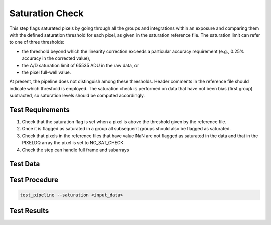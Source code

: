 ****************
Saturation Check
****************

This step flags saturated pixels by going through all the groups and integrations within an exposure and comparing them
with the defined saturation threshold for each pixel, as given in the saturation reference file. The saturation limit
can refer to one of three thresholds:

* the threshold beyond which the linearity correction exceeds a particular accuracy requirement (e.g., 0.25% accuracy in the corrected value),

* the A/D saturation limit of 65535 ADU in the raw data, or

* the pixel full-well value.

At present, the pipeline does not distinguish among these thresholds. Header comments in the reference file should
indicate which threshold is employed. The saturation check is performed on data that have not been bias (first group)
subtracted, so saturation levels should be computed accordingly.



Test Requirements
=================
#. Check that the saturation flag is set when a pixel is above the threshold given by the reference file.
#. Once it is flagged as saturated in a group all subsequent groups should also be flagged as saturated.
#. Check that pixels in the reference files that have value NaN are not flagged as saturated in the data and that in the PIXELDQ array the pixel is set to NO_SAT_CHECK.
#. Check the step can handle full frame and subarrays

Test Data
=========

.. todo:: Determine test data including at least one subarray case.

Test Procedure
==============

.. code-block:: bash

    test_pipeline --saturation <input_data>

Test Results
============

